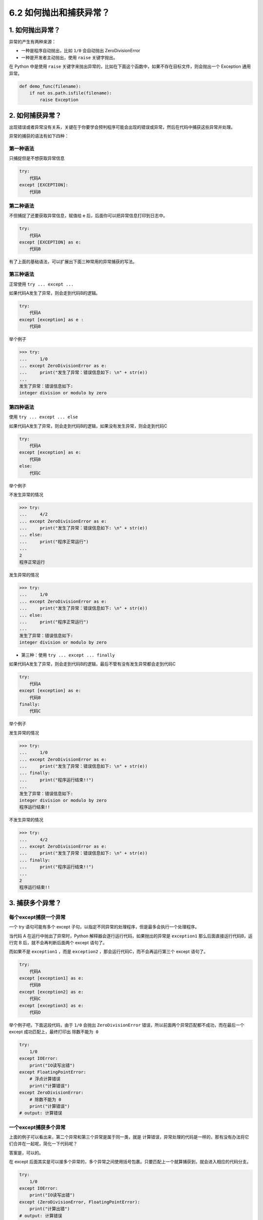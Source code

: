 6.2 如何抛出和捕获异常？
========================

1. 如何抛出异常？
-----------------

异常的产生有两种来源：

-  一种是程序自动抛出，比如 ``1/0`` 会自动抛出 ZeroDivisionError
-  一种是开发者主动抛出，使用 ``raise`` 关键字抛出。

在 Python 中是使用 ``raise``
关键字来抛出异常的，比如在下面这个函数中，如果不存在目标文件，则会抛出一个
Exception 通用异常。

.. code:: python

   def demo_func(filename):
       if not os.path.isfile(filename):
           raise Exception

2. 如何捕获异常？
-----------------

出现错误或者异常没有关系，关键在于你要学会预判程序可能会出现的错误或异常，然后在代码中捕获这些异常并处理。

异常的捕获的语法有如下四种：

第一种语法
~~~~~~~~~~

只捕捉但是不想获取异常信息

.. code:: python

   try:
       代码A
   except [EXCEPTION]:
       代码B

第二种语法
~~~~~~~~~~

不但捕捉了还要获取异常信息，赋值给 e
后，后面你可以把异常信息打印到日志中。

.. code:: python

   try:
       代码A
   except [EXCEPTION] as e:
       代码B

有了上面的基础语法，可以扩展出下面三种常用的异常捕获的写法。

第三种语法
~~~~~~~~~~

正常使用 ``try ... except ...``

如果代码A发生了异常，则会走到代码B的逻辑。

.. code:: python

   try:
       代码A
   except [exception] as e :
       代码B

举个例子

.. code:: python

   >>> try:
   ...     1/0
   ... except ZeroDivisionError as e:
   ...     print("发生了异常：错误信息如下: \n" + str(e))
   ... 
   发生了异常：错误信息如下: 
   integer division or modulo by zero

第四种语法
~~~~~~~~~~

使用 ``try ... except ... else``

如果代码A发生了异常，则会走到代码B的逻辑，如果没有发生异常，则会走到代码C

.. code:: python

   try:
       代码A
   except [exception] as e:
       代码B
   else:
       代码C

举个例子

不发生异常的情况

.. code:: python

   >>> try:
   ...     4/2
   ... except ZeroDivisionError as e:
   ...     print("发生了异常：错误信息如下: \n" + str(e))
   ... else:
   ...     print("程序正常运行")
   ... 
   2
   程序正常运行

发生异常的情况

.. code:: python

   >>> try:
   ...     1/0
   ... except ZeroDivisionError as e:
   ...     print("发生了异常：错误信息如下: \n" + str(e))
   ... else:
   ...     print("程序正常运行")
   ... 
   发生了异常：错误信息如下: 
   integer division or modulo by zero

-  第三种：使用 ``try ... except ... finally``

如果代码A发生了异常，则会走到代码B的逻辑，最后不管有没有发生异常都会走到代码C

.. code:: python

   try:
       代码A
   except [exception] as e:
       代码B
   finally:
       代码C

举个例子

发生异常的情况

.. code:: python

   >>> try:
   ...     1/0
   ... except ZeroDivisionError as e:
   ...     print("发生了异常：错误信息如下: \n" + str(e))
   ... finally:
   ...     print("程序运行结束!!")
   ... 
   发生了异常：错误信息如下: 
   integer division or modulo by zero
   程序运行结束!!

不发生异常的情况

.. code:: python

   >>> try:
   ...     4/2
   ... except ZeroDivisionError as e:
   ...     print("发生了异常：错误信息如下: \n" + str(e))
   ... finally:
   ...     print("程序运行结束!!")
   ... 
   2
   程序运行结束!!

3. 捕获多个异常？
-----------------

每个except捕获一个异常
~~~~~~~~~~~~~~~~~~~~~~

一个 try 语句可能有多个 except
子句，以指定不同异常的处理程序，但是最多会执行一个处理程序。

当代码 A 在运行中抛出了异常时，Python
解释器会逐行运行代码，如果抛出的异常是 ``exception1``
那么后面直接运行代码B，运行完 B 后，就不会再判断后面两个 except 语句了。

而如果不是 ``exception1`` ，而是 ``exception2``
，那会运行代码C，而不会再运行第三个 except 语句了。

.. code:: python

   try:
       代码A
   except [exception1] as e:
       代码B
   except [exception2] as e:
       代码C
   except [exception3] as e:
       代码D

举个例子吧，下面这段代码，由于 ``1/0`` 会抛出 ``ZeroDivisionError``
错误，所以前面两个异常匹配都不成功，而在最后一个 except
成功匹配上，最终打印出 ``除数不能为 0``

.. code:: python

   try:
       1/0
   except IOError:
       print("IO读写出错")
   except FloatingPointError:
       # 浮点计算错误
       print("计算错误")
   except ZeroDivisionError:
       # 除数不能为 0
       print("计算错误")
   # output: 计算错误

一个except捕获多个异常
~~~~~~~~~~~~~~~~~~~~~~

上面的例子可以看出来，第二个异常和第三个异常是属于同一类，就是
``计算错误``\ ，异常处理的代码是一样的，那有没有办法将它们合并在一起呢，简化一下代码呢？

答案是，可以的。

在 except
后面其实是可以接多个异常的，多个异常之间使用括号包裹。只要匹配上一个就算捕获到，就会进入相应的代码分支。

.. code:: python

   try:
       1/0
   except IOError:
       print("IO读写出错")
   except (ZeroDivisionError, FloatingPointError):
       print("计算出错")
   # output: 计算错误
